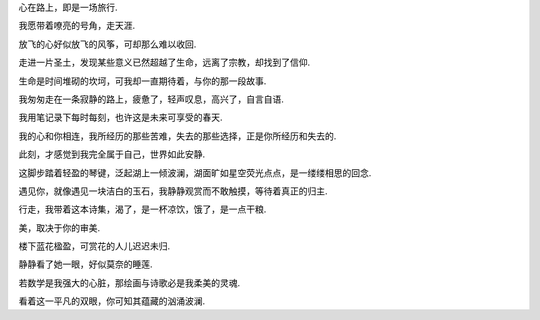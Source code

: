 
心在路上，即是一场旅行.

我愿带着嘹亮的号角，走天涯.

放飞的心好似放飞的风筝，可却那么难以收回.

走进一片圣土，发现某些意义已然超越了生命，远离了宗教，却找到了信仰.

生命是时间堆砌的坎坷，可我却一直期待着，与你的那一段故事.

我匆匆走在一条寂静的路上，疲惫了，轻声叹息，高兴了，自言自语.

我用笔记录下每时每刻，也许这是未来可享受的春天.

我的心和你相连，我所经历的那些苦难，失去的那些选择，正是你所经历和失去的.

此刻，才感觉到我完全属于自己，世界如此安静.

这脚步踏着轻盈的琴键，泛起湖上一倾波澜，湖面旷如星空荧光点点，是一缕缕相思的回念.

遇见你，就像遇见一块洁白的玉石，我静静观赏而不敢触摸，等待着真正的归主.

行走，我带着这本诗集，渴了，是一杯凉饮，饿了，是一点干粮.

美，取决于你的审美.

楼下蓝花楹盈，可赏花的人儿迟迟未归.

静静看了她一眼，好似莫奈的睡莲.

若数学是我强大的心脏，那绘画与诗歌必是我柔美的灵魂.

看着这一平凡的双眼，你可知其蕴藏的汹涌波澜.

